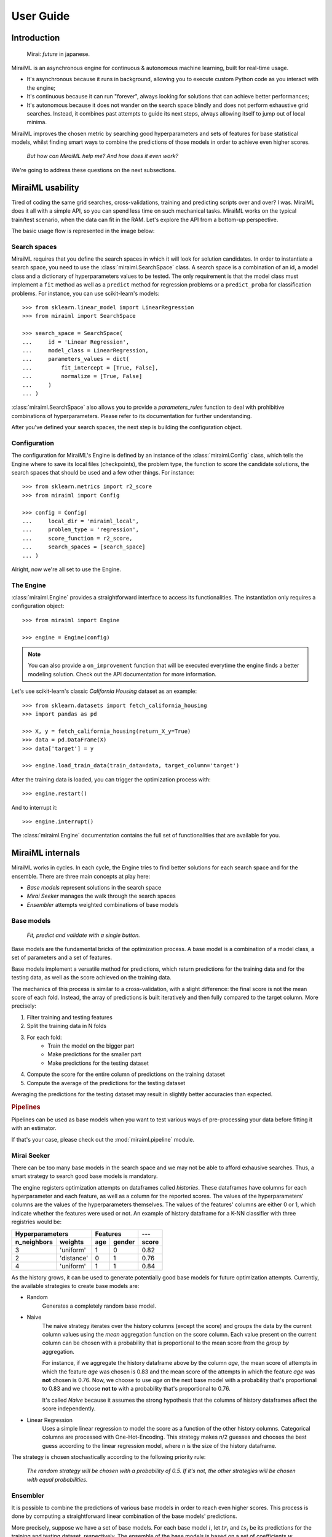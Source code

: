 User Guide
==========

Introduction
------------

    Mirai: `future` in japanese.

MiraiML is an asynchronous engine for continuous & autonomous machine learning,
built for real-time usage.

- It's asynchronous because it runs in background, allowing you to execute custom
  Python code as you interact with the engine;

- It's continuous because it can run "forever", always looking for solutions that
  can achieve better performances;

- It's autonomous because it does not wander on the search space blindly and does
  not perform exhaustive grid searches. Instead, it combines past attempts to guide
  its next steps, always allowing itself to jump out of local minima.

MiraiML improves the chosen metric by searching good hyperparameters and sets of
features for base statistical models, whilst finding smart ways to combine the
predictions of those models in order to achieve even higher scores.

    `But how can MiraiML help me? And how does it even work?`

We're going to address these questions on the next subsections.

MiraiML usability
-----------------

Tired of coding the same grid searches, cross-validations, training and predicting
scripts over and over? I was. MiraiML does it all with a simple API, so you can
spend less time on such mechanical tasks. MiraiML works on the typical train/test
scenario, when the data can fit in the RAM. Let's explore the API from a bottom-up
perspective.

The basic usage flow is represented in the image below:

.. https://docs.google.com/drawings/d/1NC2A2YtpNGOx8Tle0ElODIifIPXaQ-Ex5vi_pUvT_Vc/edit?usp=sharing
.. image:: https://docs.google.com/drawings/d/e/2PACX-1vQOnR9eb3bAKqrPA9UqSrhdk17iXtFgb8ukqpqdUAal8wYHH3BFj2JowmqOaI1_xBrjn01fqw0lcMn-/pub?w=1051&h=150

Search spaces
*************

MiraiML requires that you define the search spaces in which it will look for
solution candidates. In order to instantiate a search space, you need to use the
:class:`miraiml.SearchSpace` class. A search space is a combination of an id, a
model class and a dictionary of hyperparameters values to be tested. The only
requirement is that the model class must implement a ``fit`` method as well as a
``predict`` method for regression problems or a ``predict_proba`` for
classification problems. For instance, you can use scikit-learn's models:

::

    >>> from sklearn.linear_model import LinearRegression
    >>> from miraiml import SearchSpace

    >>> search_space = SearchSpace(
    ...     id = 'Linear Regression',
    ...     model_class = LinearRegression,
    ...     parameters_values = dict(
    ...         fit_intercept = [True, False],
    ...         normalize = [True, False]
    ...     )
    ... )

:class:`miraiml.SearchSpace` also allows you to provide a `parameters_rules`
function to deal with prohibitive combinations of hyperparameters. Please refer
to its documentation for further understanding.

After you've defined your search spaces, the next step is building the
configuration object.

Configuration
*************

The configuration for MiraiML's Engine is defined by an instance of the
:class:`miraiml.Config` class, which tells the Engine where to save its local
files (checkpoints), the problem type, the function to score the candidate
solutions, the search spaces that should be used and a few other things. For
instance:

::

    >>> from sklearn.metrics import r2_score
    >>> from miraiml import Config

    >>> config = Config(
    ...     local_dir = 'miraiml_local',
    ...     problem_type = 'regression',
    ...     score_function = r2_score,
    ...     search_spaces = [search_space]
    ... )

Alright, now we're all set to use the Engine.

The Engine
**********

:class:`miraiml.Engine` provides a straightforward interface to access its
functionalities. The instantiation only requires a configuration object:

::

    >>> from miraiml import Engine

    >>> engine = Engine(config)

.. note::
    You can also provide a ``on_improvement`` function that will be executed
    everytime the engine finds a better modeling solution. Check out the API
    documentation for more information.

Let's use scikit-learn's classic `California Housing` dataset as an example:

::

    >>> from sklearn.datasets import fetch_california_housing
    >>> import pandas as pd

    >>> X, y = fetch_california_housing(return_X_y=True)
    >>> data = pd.DataFrame(X)
    >>> data['target'] = y

    >>> engine.load_train_data(train_data=data, target_column='target')

After the training data is loaded, you can trigger the optimization process with:

::

    >>> engine.restart()

And to interrupt it:

::

    >>> engine.interrupt()

The :class:`miraiml.Engine` documentation contains the full set of functionalities
that are available for you.

MiraiML internals
-----------------

MiraiML works in cycles. In each cycle, the Engine tries to find better solutions
for each search space and for the ensemble. There are three main concepts at play
here:

* *Base models* represent solutions in the search space
* *Mirai Seeker* manages the walk through the search spaces
* *Ensembler* attempts weighted combinations of base models

Base models
***********

.. _base_model:

    `Fit, predict and validate with a single button.`

Base models are the fundamental bricks of the optimization process. A base model
is a combination of a model class, a set of parameters and a set of features.

Base models implement a versatile method for predictions, which return predictions
for the training data and for the testing data, as well as the score achieved on
the training data.

The mechanics of this process is similar to a cross-validation, with a slight
difference: the final score is not the mean score of each fold. Instead, the array
of predictions is built iteratively and then fully compared to the target column.
More precisely:

1. Filter training and testing features
2. Split the training data in N folds
3. For each fold:
    - Train the model on the bigger part
    - Make predictions for the smaller part
    - Make predictions for the testing dataset
4. Compute the score for the entire column of predictions on the training dataset
5. Compute the average of the predictions for the testing dataset

Averaging the predictions for the testing dataset may result in slightly better
accuracies than expected.

.. rubric:: Pipelines

Pipelines can be used as base models when you want to test various ways of
pre-processing your data before fitting it with an estimator.

If that's your case, please check out the :mod:`miraiml.pipeline` module.

Mirai Seeker
************

.. _mirai_seeker:

There can be too many base models in the search space and we may not be able to
afford exhausive searches. Thus, a smart strategy to search good base models is
mandatory.

The engine registers optimization attempts on dataframes called `histories`. These
dataframes have columns for each hyperparameter and each feature, as well as a
column for the reported scores. The values of the hyperparameters' columns are the
values of the hyperparameters themselves. The values of the features' columns are
either 0 or 1, which indicate whether the features were used or not. An example
of history dataframe for a K-NN classifier with three registries would be:

=========== ========== === ====== =====
Hyperparameters        Features   ---
---------------------- ---------- -----
n_neighbors weights    age gender score
=========== ========== === ====== =====
3           'uniform'  1   0      0.82
2           'distance' 0   1      0.76
4           'uniform'  1   1      0.84
=========== ========== === ====== =====

As the history grows, it can be used to generate potentially good base models for
future optimization attempts. Currently, the available strategies to create base
models are:

- Random
    Generates a completely random base model.

- Naive
    The naive strategy iterates over the history columns (except the score) and
    groups the data by the current column values using the `mean` aggregation
    function on the score column. Each value present on the current column can be
    chosen with a probability that is proportional to the mean score from the
    `group by` aggregation.

    For instance, if we aggregate the history dataframe above by the column `age`,
    the mean score of attempts in which the feature `age` was chosen is 0.83 and
    the mean score of the attempts in which the feature `age` was **not** chosen
    is 0.76. Now, we choose to use `age` on the next base model with a probability
    that's proportional to 0.83 and we choose **not to** with a probability that's
    proportional to 0.76.

    It's called `Naive` because it assumes the strong hypothesis that the columns
    of history dataframes affect the score independently.

- Linear Regression
    Uses a simple linear regression to model the score as a function of the other
    history columns. Categorical columns are processed with One-Hot-Encoding. This
    strategy makes `n`/2 guesses and chooses the best guess according to the linear
    regression model, where `n` is the size of the history dataframe.

The strategy is chosen stochastically according to the following priority rule:

    `The random strategy will be chosen with a probability of 0.5. If it's not,
    the other strategies will be chosen with equal probabilities.`

Ensembler
*********

.. _ensemble:

It is possible to combine the predictions of various base models in order to reach
even higher scores. This process is done by computing a straightforward linear
combination of the base models' predictions.

More precisely, suppose we have a set of base models. For each base model :math:`i`,
let :math:`tr_i` and :math:`ts_i` be its predictions for the training and testing
dataset, respectively. The ensemble of the base models is based on a set of
coefficients :math:`w` (weights), for which we can compute the combined predictions
:math:`E_{tr}` and :math:`E_{ts}` for the training and testing datasets, respectively,
according to the formula:

.. math::
    (E_{tr}, E_{ts}) = \left(\frac{\sum w_i tr_i}{\sum w_i},
    \frac{\sum w_i ts_i}{\sum w_i}\right)

With a smart choice of :math:`w`, the score for :math:`E_{tr}` may be better than
the score of any :math:`tr_i`.

Now, the obvious question is: how to find a good :math:`w`? This is where the
concept of `ensembling cycles` comes into play.

An ensembling cycle is an attempt to generate good weights stochastically, based
on the the score of each base model individually. This is done by using `triangular
distributions <https://en.wikipedia.org/wiki/Triangular_distribution>`_.

The weight of the best base model is drawn from the triangular distribution that
varies from 0 to 1, with mode 1.

For every other base model :math:`i` (not a base model with the highest score),
the weight is drawn from a triangular distribution that varies from 0 to `range`,
with mode 0. It means that its weight will most likely be close to 0 and its
upperbound is defined by the `range` variable.

The value of `range` should depend on the relative score of the base model. But
preventing it from reaching 1 would be too prohibitive. A solution for this is:
`range` is chosen from a triangular distribution that varies from 0 to 1, with mode
`normalized`. The variable `normalized` measures the relative quality of the base
model.

The value of `normalized` is computed by the formula :math:`(s_i-s_\textrm{min})/
(s_\textrm{max}-s_\textrm{min})`, where :math:`s_i` is the score of the base model
and :math:`s_\textrm{min}` and :math:`s_\textrm{max}` are the scores of the worst
and the best base models, respectively.

In the end, bad base models can still influence the ensemble, but their
probabilities of having high weights are relatively low.

The number of ensembling cycles depend on the time consumed by the other models.
The current rule is:

    `The time consumed by the ensemble is limited by the total time consumed by
    all base models, on average.`

.. warning::
    The score of the Ensemble *may* decrease when the engine finds a better base
    model and updates its predictions.

Optimization workflow
---------------------

The optimization cycle starts by looking for better base models for each search
space. Mirai Seeker is responsible for keeping track of old base models attempts
in order to provide good guesses for new attempts. If a better base model is found
for some search space, the ensembler output is updated with the new predictions.
Then, after a new solution is attempted for each search space, the Engine executes
the ensembling cycles, looking for better ensembling weights.

Wrapping it all up, the following diagram represents the workflow within an
optimization loop:

.. https://docs.google.com/drawings/d/1C1fwMzYXkawVbn_jloLIX_VNI_jl2bwq8wR3ogCckaQ/edit?usp=sharing
.. image:: https://docs.google.com/drawings/d/e/2PACX-1vQP_qMIXETTJo7h04IfcHA9_N_GaO0hGZueBXbkpJcz1Of3cdZSaVkJejl4EKHIzDxDSVk2IPgGW7sh/pub?w=1689&h=797
